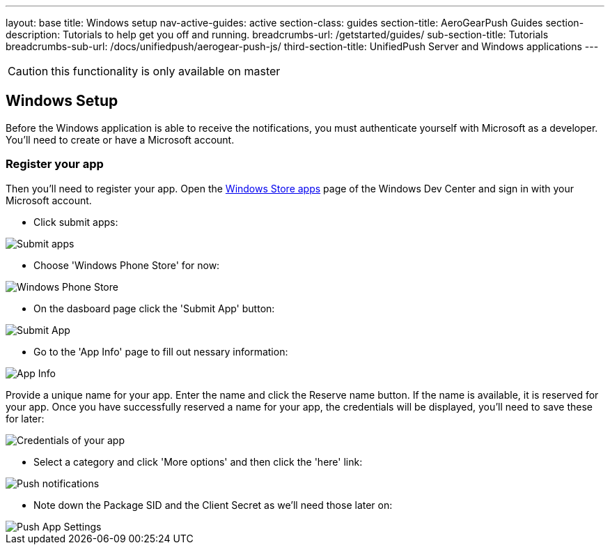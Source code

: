 ---
layout: base
title: Windows setup
nav-active-guides: active
section-class: guides
section-title: AeroGearPush Guides
section-description: Tutorials to help get you off and running.
breadcrumbs-url: /getstarted/guides/
sub-section-title: Tutorials
breadcrumbs-sub-url: /docs/unifiedpush/aerogear-push-js/
third-section-title: UnifiedPush Server and Windows applications
---


CAUTION: this functionality is only available on master

Windows Setup
-------------

Before the Windows application is able to receive the notifications, you must authenticate yourself with Microsoft as a developer. You'll need to create or have a Microsoft account.

Register your app
~~~~~~~~~~~~~~~~~

Then you'll need to register your app. Open the https://dev.windows.com/[Windows Store apps] page of the Windows Dev Center and sign in with your Microsoft account.

- Click submit apps:

image::./img/wdc-1.png[Submit apps]

- Choose 'Windows Phone Store' for now:

image::./img/wdc-2.png[Windows Phone Store]

- On the dasboard page click the 'Submit App' button:

image::./img/wdc-3.png[Submit App]

- Go to the 'App Info' page to fill out nessary information:

image::./img/wdc-4.png[App Info]

Provide a unique name for your app. Enter the name and click the Reserve name button. If the name is available, it is reserved for your app. Once you have successfully reserved a name for your app, the credentials will be displayed, you'll need to save these for later:

image::./img/wdc-5.png[Credentials of your app]

- Select a category and click 'More options' and then click the 'here' link:

image::./img/wdc-6.png[Push notifications]

- Note down the Package SID and the Client Secret as we'll need those later on:

image::./img/wdc-7.png[Push App Settings]